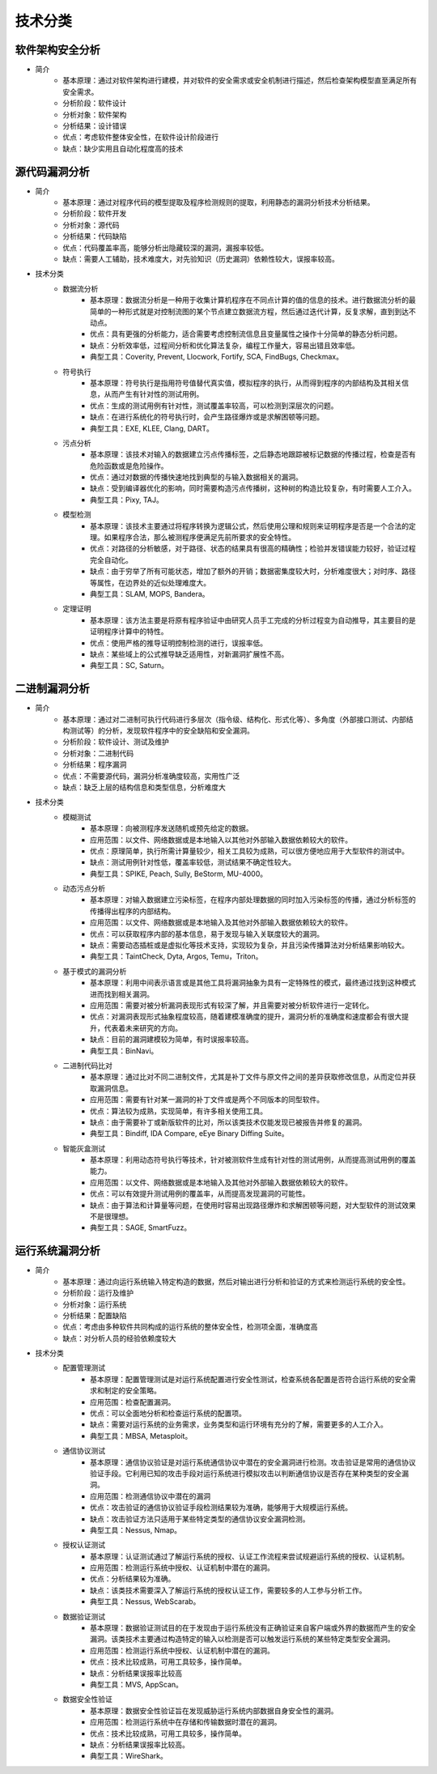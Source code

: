﻿技术分类
========================================

软件架构安全分析
----------------------------------------
+ 简介
	- 基本原理：通过对软件架构进行建模，并对软件的安全需求或安全机制进行描述，然后检查架构模型直至满足所有安全需求。
	- 分析阶段：软件设计
	- 分析对象：软件架构
	- 分析结果：设计错误
	- 优点：考虑软件整体安全性，在软件设计阶段进行
	- 缺点：缺少实用且自动化程度高的技术

源代码漏洞分析
----------------------------------------
+ 简介
	- 基本原理：通过对程序代码的模型提取及程序检测规则的提取，利用静态的漏洞分析技术分析结果。
	- 分析阶段：软件开发
	- 分析对象：源代码
	- 分析结果：代码缺陷
	- 优点：代码覆盖率高，能够分析出隐藏较深的漏洞，漏报率较低。
	- 缺点：需要人工辅助，技术难度大，对先验知识（历史漏洞）依赖性较大，误报率较高。
+ 技术分类
	- 数据流分析
		+ 基本原理：数据流分析是一种用于收集计算机程序在不同点计算的值的信息的技术。进行数据流分析的最简单的一种形式就是对控制流图的某个节点建立数据流方程，然后通过迭代计算，反复求解，直到到达不动点。
		+ 优点：具有更强的分析能力，适合需要考虑控制流信息且变量属性之操作十分简单的静态分析问题。
		+ 缺点：分析效率低，过程间分析和优化算法复杂，编程工作量大，容易出错且效率低。
		+ 典型工具：Coverity, Prevent, Llocwork, Fortify, SCA, FindBugs, Checkmax。
	- 符号执行
		+ 基本原理：符号执行是指用符号值替代真实值，模拟程序的执行，从而得到程序的内部结构及其相关信息，从而产生有针对性的测试用例。
		+ 优点：生成的测试用例有针对性，测试覆盖率较高，可以检测到深层次的问题。
		+ 缺点：在进行系统化的符号执行时，会产生路径爆炸或是求解困顿等问题。
		+ 典型工具：EXE, KLEE, Clang, DART。
	- 污点分析
		+ 基本原理：该技术对输入的数据建立污点传播标签，之后静态地跟踪被标记数据的传播过程，检查是否有危险函数或是危险操作。
		+ 优点：通过对数据的传播快速地找到典型的与输入数据相关的漏洞。
		+ 缺点：受到编译器优化的影响，同时需要构造污点传播树，这种树的构造比较复杂，有时需要人工介入。
		+ 典型工具：Pixy, TAJ。
	- 模型检测
		+ 基本原理：该技术主要通过将程序转换为逻辑公式，然后使用公理和规则来证明程序是否是一个合法的定理。如果程序合法，那么被测程序便满足先前所要求的安全特性。
		+ 优点：对路径的分析敏感，对于路径、状态的结果具有很高的精确性；检验并发错误能力较好，验证过程完全自动化。
		+ 缺点：由于穷举了所有可能状态，增加了额外的开销；数据密集度较大时，分析难度很大；对时序、路径等属性，在边界处的近似处理难度大。
		+ 典型工具：SLAM, MOPS, Bandera。
	- 定理证明
		+ 基本原理：该方法主要是将原有程序验证中由研究人员手工完成的分析过程变为自动推导，其主要目的是证明程序计算中的特性。
		+ 优点：使用严格的推导证明控制检测的进行，误报率低。
		+ 缺点：某些域上的公式推导缺乏适用性，对新漏洞扩展性不高。
		+ 典型工具：SC, Saturn。

二进制漏洞分析
----------------------------------------
+ 简介
	- 基本原理：通过对二进制可执行代码进行多层次（指令级、结构化、形式化等）、多角度（外部接口测试、内部结构测试等）的分析，发现软件程序中的安全缺陷和安全漏洞。
	- 分析阶段：软件设计、测试及维护
	- 分析对象：二进制代码
	- 分析结果：程序漏洞
	- 优点：不需要源代码，漏洞分析准确度较高，实用性广泛
	- 缺点：缺乏上层的结构信息和类型信息，分析难度大
+ 技术分类
	- 模糊测试
		+ 基本原理：向被测程序发送随机或预先给定的数据。
		+ 应用范围：以文件、网络数据或是本地输入以其他对外部输入数据依赖较大的软件。
		+ 优点：原理简单，执行所需计算量较少，相关工具较为成熟，可以很方便地应用于大型软件的测试中。
		+ 缺点：测试用例针对性低，覆盖率较低，测试结果不确定性较大。
		+ 典型工具：SPIKE, Peach, Sully, BeStorm, MU-4000。
	- 动态污点分析
		+ 基本原理：对输入数据建立污染标签，在程序内部处理数据的同时加入污染标签的传播，通过分析标签的传播得出程序的内部结构。
		+ 应用范围：以文件、网络数据或是本地输入及其他对外部输入数据依赖较大的软件。
		+ 优点：可以获取程序内部的基本信息，易于发现与输入关联度较大的漏洞。
		+ 缺点：需要动态插桩或是虚拟化等技术支持，实现较为复杂，并且污染传播算法对分析结果影响较大。
		+ 典型工具：TaintCheck, Dyta, Argos, Temu，Triton。
	- 基于模式的漏洞分析
		+ 基本原理：利用中间表示语言或是其他工具将漏洞抽象为具有一定特殊性的模式，最终通过找到这种模式进而找到相关漏洞。
		+ 应用范围：需要对被分析漏洞表现形式有较深了解，并且需要对被分析软件进行一定转化。
		+ 优点：对漏洞表现形式抽象程度较高，随着建模准确度的提升，漏洞分析的准确度和速度都会有很大提升，代表着未来研究的方向。
		+ 缺点：目前的漏洞建模较为简单，有时误报率较高。
		+ 典型工具：BinNavi。
	- 二进制代码比对
		+ 基本原理：通过比对不同二进制文件，尤其是补丁文件与原文件之间的差异获取修改信息，从而定位并获取漏洞信息。
		+ 应用范围：需要有针对某一漏洞的补丁文件或是两个不同版本的同型软件。
		+ 优点：算法较为成熟，实现简单，有许多相关使用工具。
		+ 缺点：由于需要补丁或新版软件的比对，所以该类技术仅能发现已被报告并修复的漏洞。
		+ 典型工具：Bindiff, IDA Compare, eEye Binary Diffing Suite。
	- 智能灰盒测试
		+ 基本原理：利用动态符号执行等技术，针对被测软件生成有针对性的测试用例，从而提高测试用例的覆盖能力。
		+ 应用范围：以文件、网络数据或是本地输入及其他对外部输入数据依赖较大的软件。
		+ 优点：可以有效提升测试用例的覆盖率，从而提高发现漏洞的可能性。
		+ 缺点：由于算法和计算量等问题，在使用时容易出现路径爆炸和求解困顿等问题，对大型软件的测试效果不是很理想。
		+ 典型工具：SAGE, SmartFuzz。

运行系统漏洞分析
----------------------------------------
+ 简介
	- 基本原理：通过向运行系统输入特定构造的数据，然后对输出进行分析和验证的方式来检测运行系统的安全性。
	- 分析阶段：运行及维护
	- 分析对象：运行系统
	- 分析结果：配置缺陷
	- 优点：考虑由多种软件共同构成的运行系统的整体安全性，检测项全面，准确度高
	- 缺点：对分析人员的经验依赖度较大
+ 技术分类
	- 配置管理测试
		+ 基本原理：配置管理测试是对运行系统配置进行安全性测试，检查系统各配置是否符合运行系统的安全需求和制定的安全策略。
		+ 应用范围：检查配置漏洞。
		+ 优点：可以全面地分析和检查运行系统的配置项。
		+ 缺点：需要对运行系统的业务需求，业务类型和运行环境有充分的了解，需要更多的人工介入。
		+ 典型工具：MBSA, Metasploit。
	- 通信协议测试
		+ 基本原理：通信协议验证是对运行系统通信协议中潜在的安全漏洞进行检测。攻击验证是常用的通信协议验证手段。它利用已知的攻击手段对运行系统进行模拟攻击以判断通信协议是否存在某种类型的安全漏洞。
		+ 应用范围：检测通信协议中潜在的漏洞
		+ 优点：攻击验证的通信协议验证手段检测结果较为准确，能够用于大规模运行系统。
		+ 缺点：攻击验证方法只适用于某些特定类型的通信协议安全漏洞检测。
		+ 典型工具：Nessus, Nmap。
	- 授权认证测试
		+ 基本原理：认证测试通过了解运行系统的授权、认证工作流程来尝试规避运行系统的授权、认证机制。
		+ 应用范围：检测运行系统中授权、认证机制中潜在的漏洞。
		+ 优点：分析结果较为准确。
		+ 缺点：该类技术需要深入了解运行系统的授权认证工作，需要较多的人工参与分析工作。
		+ 典型工具：Nessus, WebScarab。
	- 数据验证测试
		+ 基本原理：数据验证测试目的在于发现由于运行系统没有正确验证来自客户端或外界的数据而产生的安全漏洞。该类技术主要通过构造特定的输入以检测是否可以触发运行系统的某些特定类型安全漏洞。
		+ 应用范围：检测运行系统中授权、认证机制中潜在的漏洞。
		+ 优点：技术比较成熟，可用工具较多，操作简单。
		+ 缺点：分析结果误报率比较高
		+ 典型工具：MVS, AppScan。
	- 数据安全性验证
		+ 基本原理：数据安全性验证旨在发现威胁运行系统内部数据自身安全性的漏洞。
		+ 应用范围：检测运行系统中在存储和传输数据时潜在的漏洞。
		+ 优点：技术比较成熟，可用工具较多，操作简单。
		+ 缺点：分析结果误报率比较高。
		+ 典型工具：WireShark。